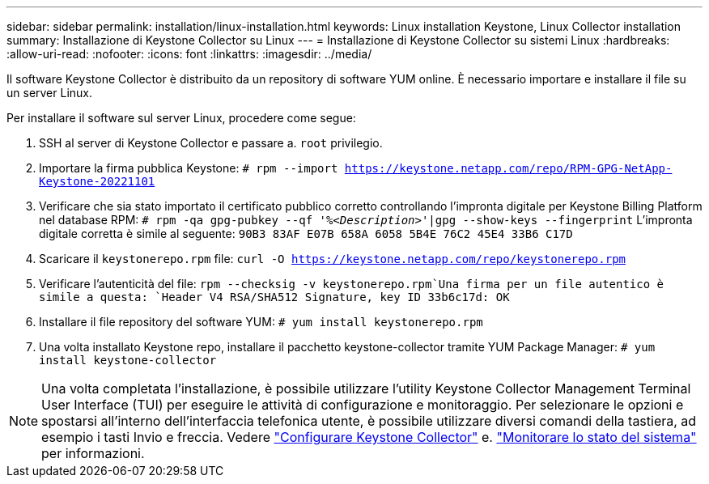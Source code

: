 ---
sidebar: sidebar 
permalink: installation/linux-installation.html 
keywords: Linux installation Keystone, Linux Collector installation 
summary: Installazione di Keystone Collector su Linux 
---
= Installazione di Keystone Collector su sistemi Linux
:hardbreaks:
:allow-uri-read: 
:nofooter: 
:icons: font
:linkattrs: 
:imagesdir: ../media/


[role="lead"]
Il software Keystone Collector è distribuito da un repository di software YUM online. È necessario importare e installare il file su un server Linux.

Per installare il software sul server Linux, procedere come segue:

. SSH al server di Keystone Collector e passare a. `root` privilegio.
. Importare la firma pubblica Keystone:
`# rpm --import https://keystone.netapp.com/repo/RPM-GPG-NetApp-Keystone-20221101`
. Verificare che sia stato importato il certificato pubblico corretto controllando l'impronta digitale per Keystone Billing Platform nel database RPM:
`# rpm -qa gpg-pubkey --qf '%_<Description>_'|gpg --show-keys --fingerprint`
L'impronta digitale corretta è simile al seguente:
`90B3 83AF E07B 658A 6058 5B4E 76C2 45E4 33B6 C17D`
. Scaricare il `keystonerepo.rpm` file:
`curl -O https://keystone.netapp.com/repo/keystonerepo.rpm`
. Verificare l'autenticità del file:
`rpm --checksig -v keystonerepo.rpm`Una firma per un file autentico è simile a questa:
`Header V4 RSA/SHA512 Signature, key ID 33b6c17d: OK`
. Installare il file repository del software YUM:
`# yum install keystonerepo.rpm`
. Una volta installato Keystone repo, installare il pacchetto keystone-collector tramite YUM Package Manager:
`# yum install keystone-collector`



NOTE: Una volta completata l'installazione, è possibile utilizzare l'utility Keystone Collector Management Terminal User Interface (TUI) per eseguire le attività di configurazione e monitoraggio. Per selezionare le opzioni e spostarsi all'interno dell'interfaccia telefonica utente, è possibile utilizzare diversi comandi della tastiera, ad esempio i tasti Invio e freccia. Vedere link:../installation/configuration.html["Configurare Keystone Collector"] e. link:../installation/monitor-health.html["Monitorare lo stato del sistema"] per informazioni.
